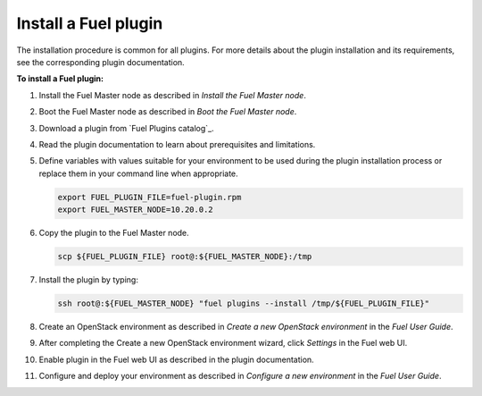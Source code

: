 .. _install_plugins:


Install a Fuel plugin
~~~~~~~~~~~~~~~~~~~~~

The installation procedure is common for all plugins.
For more details about the plugin installation and its requirements,
see the corresponding plugin documentation.

**To install a Fuel plugin:**

#. Install the Fuel Master node as described in `Install the Fuel Master node`.

#. Boot the Fuel Master node as described in `Boot the Fuel Master node`.

#. Download a plugin from `Fuel Plugins сatalog`_.

#. Read the plugin documentation to learn about prerequisites and limitations.

#. Define variables with values suitable for your environment to be used
   during the plugin installation process or replace them in your command
   line when appropriate.

   .. code-block:: console

       export FUEL_PLUGIN_FILE=fuel-plugin.rpm
       export FUEL_MASTER_NODE=10.20.0.2

#. Copy the plugin to the Fuel Master node.

   .. code-block:: console

        scp ${FUEL_PLUGIN_FILE} root@:${FUEL_MASTER_NODE}:/tmp

#. Install the plugin by typing:

   .. code-block:: console

         ssh root@:${FUEL_MASTER_NODE} "fuel plugins --install /tmp/${FUEL_PLUGIN_FILE}"

#. Create an OpenStack environment as described in `Create a new OpenStack environment`
   in the `Fuel User Guide`.

#. After completing the Create a new OpenStack environment wizard, click *Settings* in the Fuel web UI.

#. Enable plugin in the Fuel web UI as described in the plugin documentation.

#. Configure and deploy your environment as described in `Configure a new environment`
   in the `Fuel User Guide`.


.. seealso::

   - `Fuel plugins CLI <fuel-plugins-cli>`
   - `Fuel plugins catalog`_

.. links
.. _`Fuel plugins catalog`: http://stackalytics.com/report/driverlog?project_id=openstack%2Ffuel
